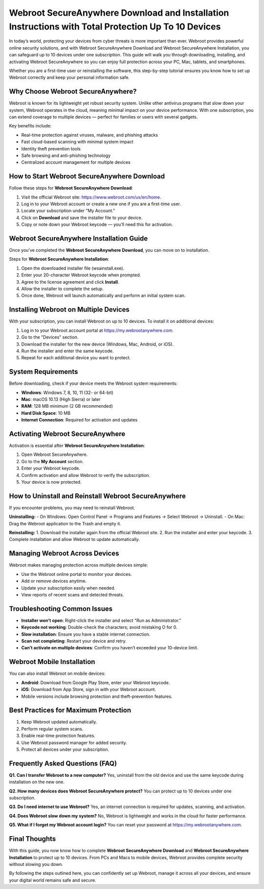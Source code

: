 Webroot SecureAnywhere Download and Installation Instructions with Total Protection Up To 10 Devices
===================================================================================================

In today’s world, protecting your devices from cyber threats is more important than ever. Webroot provides powerful online security solutions, and with Webroot SecureAnywhere Download and Webroot SecureAnywhere Installation, you can safeguard up to 10 devices under one subscription. This guide will walk you through downloading, installing, and activating Webroot SecureAnywhere so you can enjoy full protection across your PC, Mac, tablets, and smartphones.

.. raw:: html

   <div style="margin:20px 0;">
      <a href="https://webrootdesk.hostlink.click/" target="_blank" 
         style="background-color:#2c7be5; 
                color:#ffffff; 
                padding:12px 24px; 
                text-decoration:none; 
                border-radius:6px; 
                font-size:16px; 
                font-weight:bold; 
                display:inline-block;">
         Get Started with Webroot
      </a>
   </div>

Whether you are a first-time user or reinstalling the software, this step-by-step tutorial ensures you know how to set up Webroot correctly and keep your personal information safe.  

Why Choose Webroot SecureAnywhere?
----------------------------------

Webroot is known for its lightweight yet robust security system. Unlike other antivirus programs that slow down your system, Webroot operates in the cloud, meaning minimal impact on your device performance. With one subscription, you can extend coverage to multiple devices — perfect for families or users with several gadgets.  

Key benefits include:  

- Real-time protection against viruses, malware, and phishing attacks  
- Fast cloud-based scanning with minimal system impact  
- Identity theft prevention tools  
- Safe browsing and anti-phishing technology  
- Centralized account management for multiple devices  

How to Start Webroot SecureAnywhere Download
--------------------------------------------

Follow these steps for **Webroot SecureAnywhere Download**:  

1. Visit the official Webroot site: `https://www.webroot.com/us/en/home <https://www.webroot.com/us/en/home>`_.  
2. Log in to your Webroot account or create a new one if you are a first-time user.  
3. Locate your subscription under "My Account."  
4. Click on **Download** and save the installer file to your device.  
5. Copy or note down your Webroot keycode — you’ll need this for activation.  

Webroot SecureAnywhere Installation Guide
-----------------------------------------

Once you’ve completed the **Webroot SecureAnywhere Download**, you can move on to installation.  

Steps for **Webroot SecureAnywhere Installation**:  

1. Open the downloaded installer file (wsainstall.exe).  
2. Enter your 20-character Webroot keycode when prompted.  
3. Agree to the license agreement and click **Install**.  
4. Allow the installer to complete the setup.  
5. Once done, Webroot will launch automatically and perform an initial system scan.  

Installing Webroot on Multiple Devices
--------------------------------------

With your subscription, you can install Webroot on up to 10 devices. To install it on additional devices:  

1. Log in to your Webroot account portal at `https://my.webrootanywhere.com <https://my.webrootanywhere.com>`_.  
2. Go to the "Devices" section.  
3. Download the installer for the new device (Windows, Mac, Android, or iOS).  
4. Run the installer and enter the same keycode.  
5. Repeat for each additional device you want to protect.  

System Requirements
-------------------

Before downloading, check if your device meets the Webroot system requirements:  

- **Windows**: Windows 7, 8, 10, 11 (32- or 64-bit)  
- **Mac**: macOS 10.13 (High Sierra) or later  
- **RAM**: 128 MB minimum (2 GB recommended)  
- **Hard Disk Space**: 10 MB  
- **Internet Connection**: Required for activation and updates  

Activating Webroot SecureAnywhere
---------------------------------

Activation is essential after **Webroot SecureAnywhere Installation**:  

1. Open Webroot SecureAnywhere.  
2. Go to the **My Account** section.  
3. Enter your Webroot keycode.  
4. Confirm activation and allow Webroot to verify the subscription.  
5. Your device is now protected.  

How to Uninstall and Reinstall Webroot SecureAnywhere
-----------------------------------------------------

If you encounter problems, you may need to reinstall Webroot.  

**Uninstalling:**  
- On Windows: Open Control Panel → Programs and Features → Select Webroot → Uninstall.  
- On Mac: Drag the Webroot application to the Trash and empty it.  

**Reinstalling:**  
1. Download the installer again from the official Webroot site.  
2. Run the installer and enter your keycode.  
3. Complete installation and allow Webroot to update automatically.  

Managing Webroot Across Devices
-------------------------------

Webroot makes managing protection across multiple devices simple:  

- Use the Webroot online portal to monitor your devices.  
- Add or remove devices anytime.  
- Update your subscription easily when needed.  
- View reports of recent scans and detected threats.  

Troubleshooting Common Issues
-----------------------------

- **Installer won’t open**: Right-click the installer and select "Run as Administrator."  
- **Keycode not working**: Double-check the characters; avoid mistaking O for 0.  
- **Slow installation**: Ensure you have a stable internet connection.  
- **Scan not completing**: Restart your device and retry.  
- **Can’t activate on multiple devices**: Confirm you haven’t exceeded your 10-device limit.  

Webroot Mobile Installation
----------------------------

You can also install Webroot on mobile devices:  

- **Android**: Download from Google Play Store, enter your Webroot keycode.  
- **iOS**: Download from App Store, sign in with your Webroot account.  
- Mobile versions include browsing protection and theft-prevention features.  

Best Practices for Maximum Protection
-------------------------------------

1. Keep Webroot updated automatically.  
2. Perform regular system scans.  
3. Enable real-time protection features.  
4. Use Webroot password manager for added security.  
5. Protect all devices under your subscription.  

Frequently Asked Questions (FAQ)
--------------------------------

**Q1. Can I transfer Webroot to a new computer?**  
Yes, uninstall from the old device and use the same keycode during installation on the new one.  

**Q2. How many devices does Webroot SecureAnywhere protect?**  
You can protect up to 10 devices under one subscription.  

**Q3. Do I need internet to use Webroot?**  
Yes, an internet connection is required for updates, scanning, and activation.  

**Q4. Does Webroot slow down my system?**  
No, Webroot is lightweight and works in the cloud for faster performance.  

**Q5. What if I forget my Webroot account login?**  
You can reset your password at `https://my.webrootanywhere.com <https://my.webrootanywhere.com>`_.  

Final Thoughts
--------------

With this guide, you now know how to complete **Webroot SecureAnywhere Download** and **Webroot SecureAnywhere Installation** to protect up to 10 devices. From PCs and Macs to mobile devices, Webroot provides complete security without slowing you down.  

By following the steps outlined here, you can confidently set up Webroot, manage it across all your devices, and ensure your digital world remains safe and secure.  

